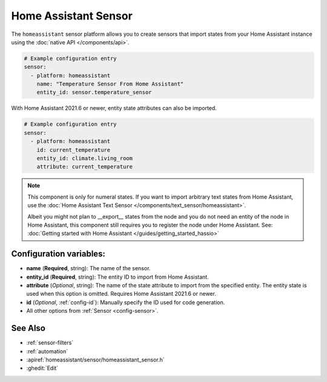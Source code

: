Home Assistant Sensor
=====================

.. seo::
    :description: Instructions for setting up Home Assistant sensors with ESPHome that import states from your Home Assistant instance.
    :image: home-assistant.svg

The ``homeassistant`` sensor platform allows you to create sensors that import
states from your Home Assistant instance using the :doc:`native API </components/api>`.

.. code-block:: yaml

    # Example configuration entry
    sensor:
      - platform: homeassistant
        name: "Temperature Sensor From Home Assistant"
        entity_id: sensor.temperature_sensor

With Home Assistant 2021.6 or newer, entity state attributes can also be imported.

.. code-block:: yaml

    # Example configuration entry
    sensor:
      - platform: homeassistant
        id: current_temperature
        entity_id: climate.living_room
        attribute: current_temperature

.. note::

    This component is only for numeral states. If you want to import arbitrary text states
    from Home Assistant, use the :doc:`Home Assistant Text Sensor </components/text_sensor/homeassistant>`.
    
    Albeit you might not plan to __export__ states from the node and you do not need an entity of the node
    in Home Assistant, this component still requires you to register the node under Home Assistant. See:
    :doc:`Getting started with Home Assistant </guides/getting_started_hassio>`

Configuration variables:
------------------------

- **name** (**Required**, string): The name of the sensor.
- **entity_id** (**Required**, string): The entity ID to import from Home Assistant.
- **attribute** (*Optional*, string): The name of the state attribute to import from the
  specified entity. The entity state is used when this option is omitted.
  Requires Home Assistant 2021.6 or newer.
- **id** (*Optional*, :ref:`config-id`): Manually specify the ID used for code generation.
- All other options from :ref:`Sensor <config-sensor>`.

See Also
--------

- :ref:`sensor-filters`
- :ref:`automation`
- :apiref:`homeassistant/sensor/homeassistant_sensor.h`
- :ghedit:`Edit`
